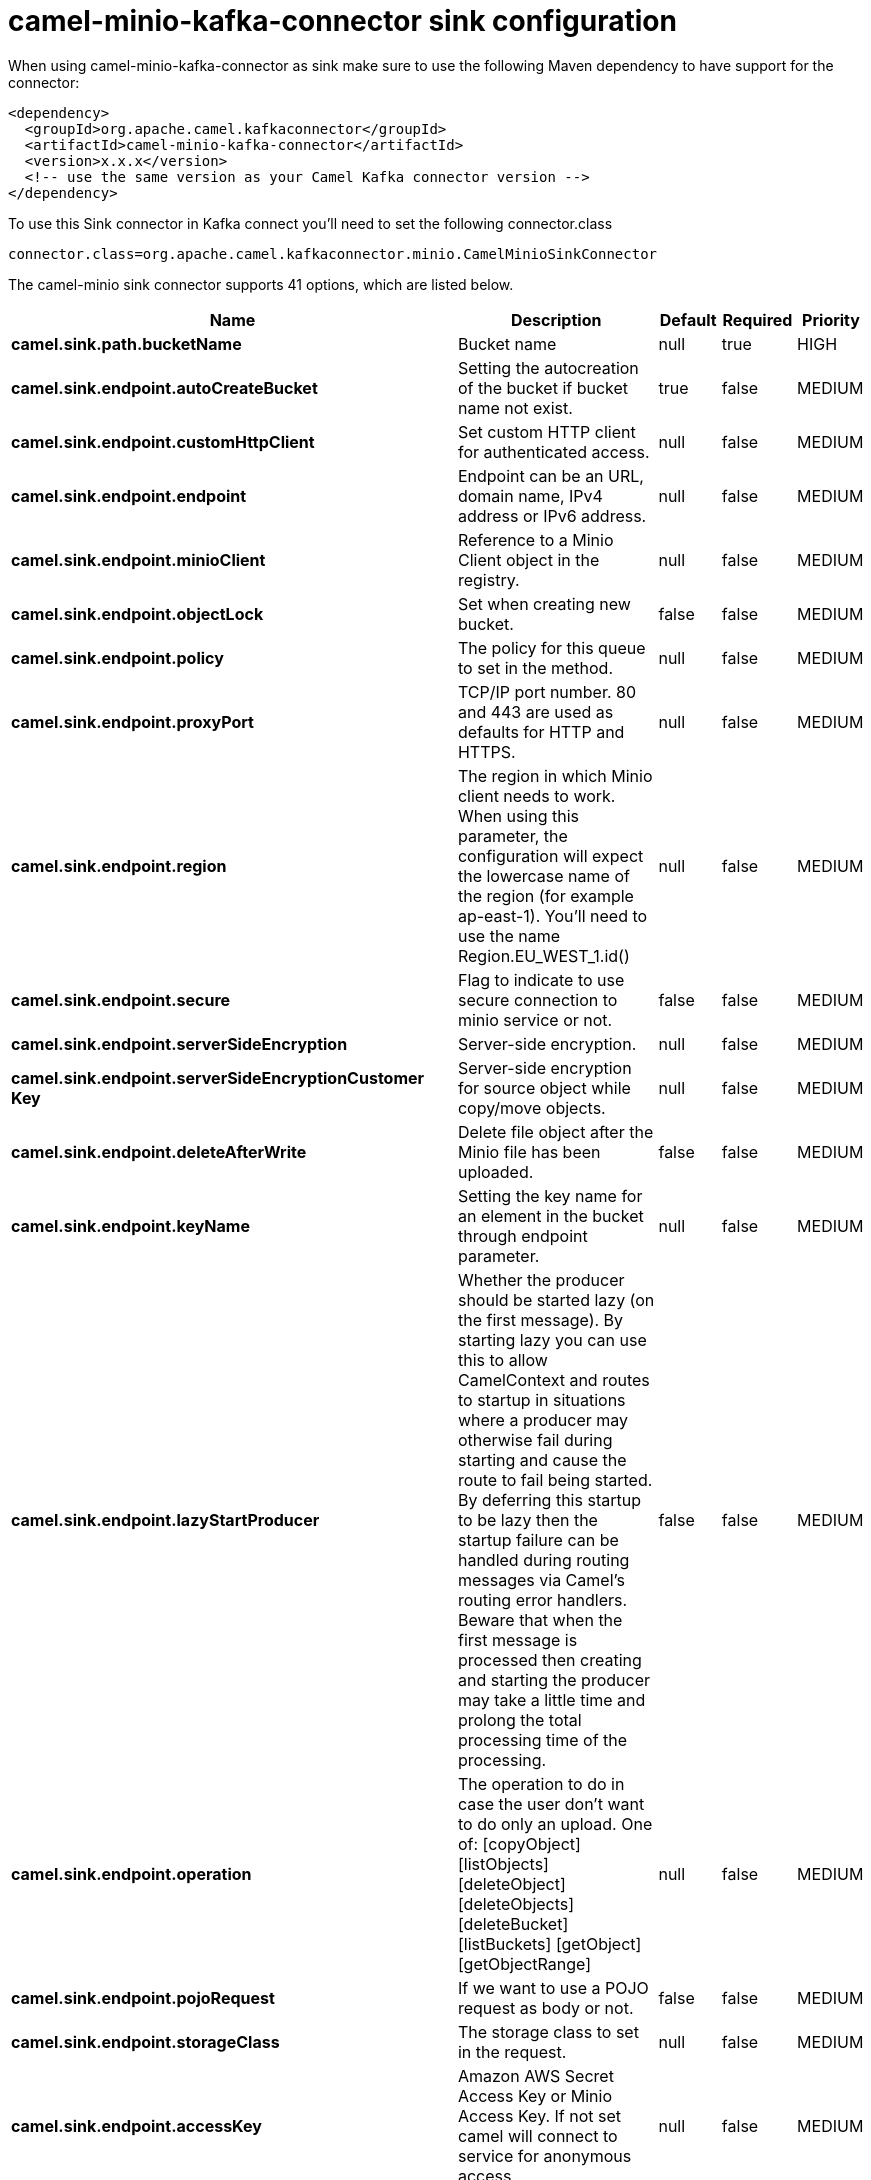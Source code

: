 // kafka-connector options: START
[[camel-minio-kafka-connector-sink]]
= camel-minio-kafka-connector sink configuration

When using camel-minio-kafka-connector as sink make sure to use the following Maven dependency to have support for the connector:

[source,xml]
----
<dependency>
  <groupId>org.apache.camel.kafkaconnector</groupId>
  <artifactId>camel-minio-kafka-connector</artifactId>
  <version>x.x.x</version>
  <!-- use the same version as your Camel Kafka connector version -->
</dependency>
----

To use this Sink connector in Kafka connect you'll need to set the following connector.class

[source,java]
----
connector.class=org.apache.camel.kafkaconnector.minio.CamelMinioSinkConnector
----


The camel-minio sink connector supports 41 options, which are listed below.



[width="100%",cols="2,5,^1,1,1",options="header"]
|===
| Name | Description | Default | Required | Priority
| *camel.sink.path.bucketName* | Bucket name | null | true | HIGH
| *camel.sink.endpoint.autoCreateBucket* | Setting the autocreation of the bucket if bucket name not exist. | true | false | MEDIUM
| *camel.sink.endpoint.customHttpClient* | Set custom HTTP client for authenticated access. | null | false | MEDIUM
| *camel.sink.endpoint.endpoint* | Endpoint can be an URL, domain name, IPv4 address or IPv6 address. | null | false | MEDIUM
| *camel.sink.endpoint.minioClient* | Reference to a Minio Client object in the registry. | null | false | MEDIUM
| *camel.sink.endpoint.objectLock* | Set when creating new bucket. | false | false | MEDIUM
| *camel.sink.endpoint.policy* | The policy for this queue to set in the method. | null | false | MEDIUM
| *camel.sink.endpoint.proxyPort* | TCP/IP port number. 80 and 443 are used as defaults for HTTP and HTTPS. | null | false | MEDIUM
| *camel.sink.endpoint.region* | The region in which Minio client needs to work. When using this parameter, the configuration will expect the lowercase name of the region (for example ap-east-1). You'll need to use the name Region.EU_WEST_1.id() | null | false | MEDIUM
| *camel.sink.endpoint.secure* | Flag to indicate to use secure connection to minio service or not. | false | false | MEDIUM
| *camel.sink.endpoint.serverSideEncryption* | Server-side encryption. | null | false | MEDIUM
| *camel.sink.endpoint.serverSideEncryptionCustomer Key* | Server-side encryption for source object while copy/move objects. | null | false | MEDIUM
| *camel.sink.endpoint.deleteAfterWrite* | Delete file object after the Minio file has been uploaded. | false | false | MEDIUM
| *camel.sink.endpoint.keyName* | Setting the key name for an element in the bucket through endpoint parameter. | null | false | MEDIUM
| *camel.sink.endpoint.lazyStartProducer* | Whether the producer should be started lazy (on the first message). By starting lazy you can use this to allow CamelContext and routes to startup in situations where a producer may otherwise fail during starting and cause the route to fail being started. By deferring this startup to be lazy then the startup failure can be handled during routing messages via Camel's routing error handlers. Beware that when the first message is processed then creating and starting the producer may take a little time and prolong the total processing time of the processing. | false | false | MEDIUM
| *camel.sink.endpoint.operation* | The operation to do in case the user don't want to do only an upload. One of: [copyObject] [listObjects] [deleteObject] [deleteObjects] [deleteBucket] [listBuckets] [getObject] [getObjectRange] | null | false | MEDIUM
| *camel.sink.endpoint.pojoRequest* | If we want to use a POJO request as body or not. | false | false | MEDIUM
| *camel.sink.endpoint.storageClass* | The storage class to set in the request. | null | false | MEDIUM
| *camel.sink.endpoint.accessKey* | Amazon AWS Secret Access Key or Minio Access Key. If not set camel will connect to service for anonymous access. | null | false | MEDIUM
| *camel.sink.endpoint.secretKey* | Amazon AWS Access Key Id or Minio Secret Key. If not set camel will connect to service for anonymous access. | null | false | MEDIUM
| *camel.component.minio.autoCreateBucket* | Setting the autocreation of the bucket if bucket name not exist. | true | false | MEDIUM
| *camel.component.minio.configuration* | The component configuration | null | false | MEDIUM
| *camel.component.minio.customHttpClient* | Set custom HTTP client for authenticated access. | null | false | MEDIUM
| *camel.component.minio.endpoint* | Endpoint can be an URL, domain name, IPv4 address or IPv6 address. | null | false | MEDIUM
| *camel.component.minio.minioClient* | Reference to a Minio Client object in the registry. | null | false | MEDIUM
| *camel.component.minio.objectLock* | Set when creating new bucket. | false | false | MEDIUM
| *camel.component.minio.policy* | The policy for this queue to set in the method. | null | false | MEDIUM
| *camel.component.minio.proxyPort* | TCP/IP port number. 80 and 443 are used as defaults for HTTP and HTTPS. | null | false | MEDIUM
| *camel.component.minio.region* | The region in which Minio client needs to work. When using this parameter, the configuration will expect the lowercase name of the region (for example ap-east-1). You'll need to use the name Region.EU_WEST_1.id() | null | false | MEDIUM
| *camel.component.minio.secure* | Flag to indicate to use secure connection to minio service or not. | false | false | MEDIUM
| *camel.component.minio.serverSideEncryption* | Server-side encryption. | null | false | MEDIUM
| *camel.component.minio.serverSideEncryptionCustomer Key* | Server-side encryption for source object while copy/move objects. | null | false | MEDIUM
| *camel.component.minio.deleteAfterWrite* | Delete file object after the Minio file has been uploaded. | false | false | MEDIUM
| *camel.component.minio.keyName* | Setting the key name for an element in the bucket through endpoint parameter. | null | false | MEDIUM
| *camel.component.minio.lazyStartProducer* | Whether the producer should be started lazy (on the first message). By starting lazy you can use this to allow CamelContext and routes to startup in situations where a producer may otherwise fail during starting and cause the route to fail being started. By deferring this startup to be lazy then the startup failure can be handled during routing messages via Camel's routing error handlers. Beware that when the first message is processed then creating and starting the producer may take a little time and prolong the total processing time of the processing. | false | false | MEDIUM
| *camel.component.minio.operation* | The operation to do in case the user don't want to do only an upload. One of: [copyObject] [listObjects] [deleteObject] [deleteObjects] [deleteBucket] [listBuckets] [getObject] [getObjectRange] | null | false | MEDIUM
| *camel.component.minio.pojoRequest* | If we want to use a POJO request as body or not. | false | false | MEDIUM
| *camel.component.minio.storageClass* | The storage class to set in the request. | null | false | MEDIUM
| *camel.component.minio.autowiredEnabled* | Whether autowiring is enabled. This is used for automatic autowiring options (the option must be marked as autowired) by looking up in the registry to find if there is a single instance of matching type, which then gets configured on the component. This can be used for automatic configuring JDBC data sources, JMS connection factories, AWS Clients, etc. | true | false | MEDIUM
| *camel.component.minio.accessKey* | Amazon AWS Secret Access Key or Minio Access Key. If not set camel will connect to service for anonymous access. | null | false | MEDIUM
| *camel.component.minio.secretKey* | Amazon AWS Access Key Id or Minio Secret Key. If not set camel will connect to service for anonymous access. | null | false | MEDIUM
|===



The camel-minio sink connector has no converters out of the box.





The camel-minio sink connector has no transforms out of the box.





The camel-minio sink connector has no aggregation strategies out of the box.
// kafka-connector options: END
